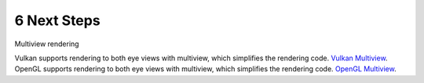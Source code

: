 ############
6 Next Steps
############

Multiview rendering

Vulkan supports rendering to both eye views with multiview, which simplifies the rendering code. `Vulkan Multiview <https://registry.khronos.org/vulkan/specs/1.3-extensions/man/html/VK_KHR_multiview.html>`_.
OpenGL supports rendering to both eye views with multiview, which simplifies the rendering code. `OpenGL Multiview <https://registry.khronos.org/OpenGL/extensions/OVR/OVR_multiview.txt>`_.